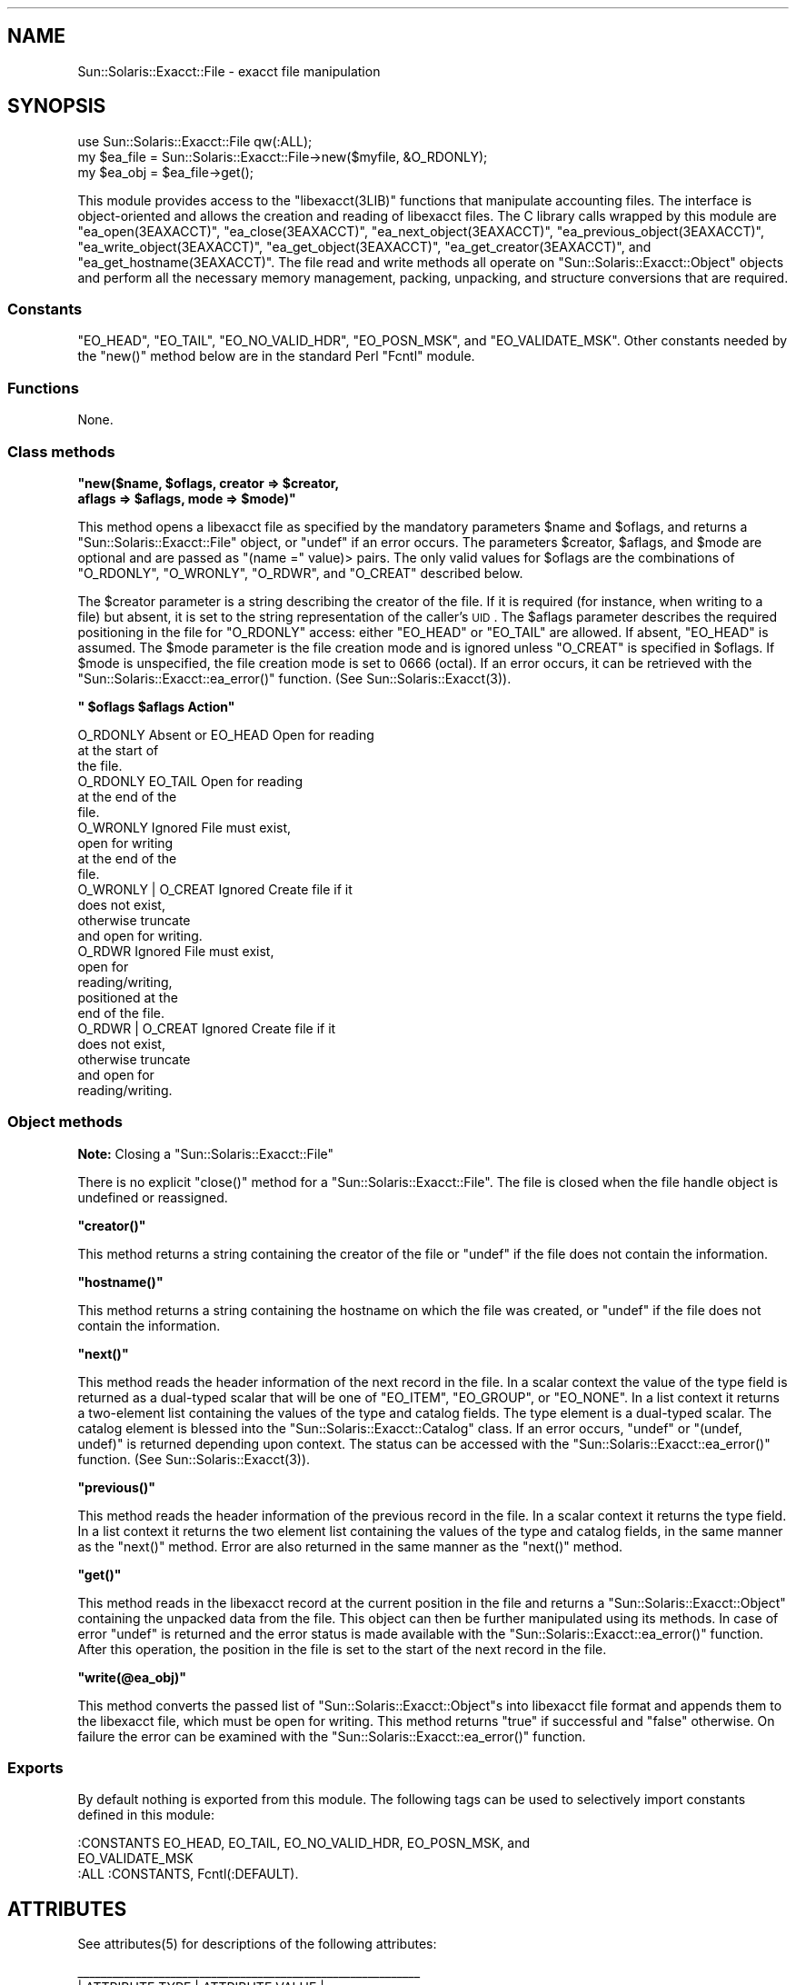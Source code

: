 .\" Automatically generated by Pod::Man 2.25 (Pod::Simple 3.20)
.\"
.\" Standard preamble:
.\" ========================================================================
.de Sp \" Vertical space (when we can't use .PP)
.if t .sp .5v
.if n .sp
..
.de Vb \" Begin verbatim text
.ft CW
.nf
.ne \\$1
..
.de Ve \" End verbatim text
.ft R
.fi
..
.\" Set up some character translations and predefined strings.  \*(-- will
.\" give an unbreakable dash, \*(PI will give pi, \*(L" will give a left
.\" double quote, and \*(R" will give a right double quote.  \*(C+ will
.\" give a nicer C++.  Capital omega is used to do unbreakable dashes and
.\" therefore won't be available.  \*(C` and \*(C' expand to `' in nroff,
.\" nothing in troff, for use with C<>.
.tr \(*W-
.ds C+ C\v'-.1v'\h'-1p'\s-2+\h'-1p'+\s0\v'.1v'\h'-1p'
.ie n \{\
.    ds -- \(*W-
.    ds PI pi
.    if (\n(.H=4u)&(1m=24u) .ds -- \(*W\h'-12u'\(*W\h'-12u'-\" diablo 10 pitch
.    if (\n(.H=4u)&(1m=20u) .ds -- \(*W\h'-12u'\(*W\h'-8u'-\"  diablo 12 pitch
.    ds L" ""
.    ds R" ""
.    ds C` ""
.    ds C' ""
'br\}
.el\{\
.    ds -- \|\(em\|
.    ds PI \(*p
.    ds L" ``
.    ds R" ''
'br\}
.\"
.\" Escape single quotes in literal strings from groff's Unicode transform.
.ie \n(.g .ds Aq \(aq
.el       .ds Aq '
.\"
.\" If the F register is turned on, we'll generate index entries on stderr for
.\" titles (.TH), headers (.SH), subsections (.SS), items (.Ip), and index
.\" entries marked with X<> in POD.  Of course, you'll have to process the
.\" output yourself in some meaningful fashion.
.ie \nF \{\
.    de IX
.    tm Index:\\$1\t\\n%\t"\\$2"
..
.    nr % 0
.    rr F
.\}
.el \{\
.    de IX
..
.\}
.\"
.\" Accent mark definitions (@(#)ms.acc 1.5 88/02/08 SMI; from UCB 4.2).
.\" Fear.  Run.  Save yourself.  No user-serviceable parts.
.    \" fudge factors for nroff and troff
.if n \{\
.    ds #H 0
.    ds #V .8m
.    ds #F .3m
.    ds #[ \f1
.    ds #] \fP
.\}
.if t \{\
.    ds #H ((1u-(\\\\n(.fu%2u))*.13m)
.    ds #V .6m
.    ds #F 0
.    ds #[ \&
.    ds #] \&
.\}
.    \" simple accents for nroff and troff
.if n \{\
.    ds ' \&
.    ds ` \&
.    ds ^ \&
.    ds , \&
.    ds ~ ~
.    ds /
.\}
.if t \{\
.    ds ' \\k:\h'-(\\n(.wu*8/10-\*(#H)'\'\h"|\\n:u"
.    ds ` \\k:\h'-(\\n(.wu*8/10-\*(#H)'\`\h'|\\n:u'
.    ds ^ \\k:\h'-(\\n(.wu*10/11-\*(#H)'^\h'|\\n:u'
.    ds , \\k:\h'-(\\n(.wu*8/10)',\h'|\\n:u'
.    ds ~ \\k:\h'-(\\n(.wu-\*(#H-.1m)'~\h'|\\n:u'
.    ds / \\k:\h'-(\\n(.wu*8/10-\*(#H)'\z\(sl\h'|\\n:u'
.\}
.    \" troff and (daisy-wheel) nroff accents
.ds : \\k:\h'-(\\n(.wu*8/10-\*(#H+.1m+\*(#F)'\v'-\*(#V'\z.\h'.2m+\*(#F'.\h'|\\n:u'\v'\*(#V'
.ds 8 \h'\*(#H'\(*b\h'-\*(#H'
.ds o \\k:\h'-(\\n(.wu+\w'\(de'u-\*(#H)/2u'\v'-.3n'\*(#[\z\(de\v'.3n'\h'|\\n:u'\*(#]
.ds d- \h'\*(#H'\(pd\h'-\w'~'u'\v'-.25m'\f2\(hy\fP\v'.25m'\h'-\*(#H'
.ds D- D\\k:\h'-\w'D'u'\v'-.11m'\z\(hy\v'.11m'\h'|\\n:u'
.ds th \*(#[\v'.3m'\s+1I\s-1\v'-.3m'\h'-(\w'I'u*2/3)'\s-1o\s+1\*(#]
.ds Th \*(#[\s+2I\s-2\h'-\w'I'u*3/5'\v'-.3m'o\v'.3m'\*(#]
.ds ae a\h'-(\w'a'u*4/10)'e
.ds Ae A\h'-(\w'A'u*4/10)'E
.    \" corrections for vroff
.if v .ds ~ \\k:\h'-(\\n(.wu*9/10-\*(#H)'\s-2\u~\d\s+2\h'|\\n:u'
.if v .ds ^ \\k:\h'-(\\n(.wu*10/11-\*(#H)'\v'-.4m'^\v'.4m'\h'|\\n:u'
.    \" for low resolution devices (crt and lpr)
.if \n(.H>23 .if \n(.V>19 \
\{\
.    ds : e
.    ds 8 ss
.    ds o a
.    ds d- d\h'-1'\(ga
.    ds D- D\h'-1'\(hy
.    ds th \o'bp'
.    ds Th \o'LP'
.    ds ae ae
.    ds Ae AE
.\}
.rm #[ #] #H #V #F C
.\" ========================================================================
.\"
.IX Title "..::pod::File 3"
.TH ..::pod::File 3 "2013-06-22" "perl v5.16.3" "User Contributed Perl Documentation"
.\" For nroff, turn off justification.  Always turn off hyphenation; it makes
.\" way too many mistakes in technical documents.
.if n .ad l
.nh
.SH "NAME"
Sun::Solaris::Exacct::File \- exacct file manipulation
.SH "SYNOPSIS"
.IX Header "SYNOPSIS"
.Vb 3
\& use Sun::Solaris::Exacct::File qw(:ALL);
\& my $ea_file = Sun::Solaris::Exacct::File\->new($myfile, &O_RDONLY);
\& my $ea_obj = $ea_file\->get();
.Ve
.PP
This module provides access to the \f(CW\*(C`libexacct(3LIB)\*(C'\fR functions that
manipulate accounting files. The interface is object-oriented and allows the
creation and reading of libexacct files. The C library calls wrapped by this
module are \f(CW\*(C`ea_open(3EAXACCT)\*(C'\fR, \f(CW\*(C`ea_close(3EAXACCT)\*(C'\fR,
\&\f(CW\*(C`ea_next_object(3EAXACCT)\*(C'\fR, \f(CW\*(C`ea_previous_object(3EAXACCT)\*(C'\fR,
\&\f(CW\*(C`ea_write_object(3EAXACCT)\*(C'\fR, \f(CW\*(C`ea_get_object(3EAXACCT)\*(C'\fR,
\&\f(CW\*(C`ea_get_creator(3EAXACCT)\*(C'\fR, and \f(CW\*(C`ea_get_hostname(3EAXACCT)\*(C'\fR. The file read
and write methods all operate on \f(CW\*(C`Sun::Solaris::Exacct::Object\*(C'\fR objects and
perform all the necessary memory management, packing, unpacking, and structure
conversions that are required.
.SS "Constants"
.IX Subsection "Constants"
\&\f(CW\*(C`EO_HEAD\*(C'\fR, \f(CW\*(C`EO_TAIL\*(C'\fR, \f(CW\*(C`EO_NO_VALID_HDR\*(C'\fR, \f(CW\*(C`EO_POSN_MSK\*(C'\fR, and
\&\f(CW\*(C`EO_VALIDATE_MSK\*(C'\fR. Other constants needed by the \f(CW\*(C`new()\*(C'\fR method below are in
the standard Perl \f(CW\*(C`Fcntl\*(C'\fR module.
.SS "Functions"
.IX Subsection "Functions"
None.
.SS "Class methods"
.IX Subsection "Class methods"
\&\fB\f(CB\*(C`new($name, $oflags, creator => $creator,
    aflags => $aflags, mode => $mode)\*(C'\fB\fR
.PP
This method opens a libexacct file as specified by the mandatory parameters
\&\f(CW$name\fR and \f(CW$oflags\fR, and returns a \f(CW\*(C`Sun::Solaris::Exacct::File\*(C'\fR object,
or \f(CW\*(C`undef\*(C'\fR if an error occurs. The parameters \f(CW$creator\fR, \f(CW$aflags\fR, and
\&\f(CW$mode\fR are optional and are passed as \f(CW\*(C`(name =\*(C'\fR value)> pairs. The only
valid values for \f(CW$oflags\fR are the combinations of \f(CW\*(C`O_RDONLY\*(C'\fR, \f(CW\*(C`O_WRONLY\*(C'\fR,
\&\f(CW\*(C`O_RDWR\*(C'\fR, and \f(CW\*(C`O_CREAT\*(C'\fR described below.
.PP
The \f(CW$creator\fR parameter is a string describing the creator of the file. If
it is required (for instance, when writing to a file) but absent, it is set to
the string representation of the caller's \s-1UID\s0. The \f(CW$aflags\fR parameter
describes the required positioning in the file for \f(CW\*(C`O_RDONLY\*(C'\fR access: either
\&\f(CW\*(C`EO_HEAD\*(C'\fR or \f(CW\*(C`EO_TAIL\*(C'\fR are allowed. If absent, \f(CW\*(C`EO_HEAD\*(C'\fR is assumed. The
\&\f(CW$mode\fR parameter is the file creation mode and is ignored unless \f(CW\*(C`O_CREAT\*(C'\fR
is specified in \f(CW$oflags\fR. If \f(CW$mode\fR is unspecified, the file creation mode
is set to \f(CW0666\fR (octal). If an error occurs, it can be retrieved with the
\&\f(CW\*(C`Sun::Solaris::Exacct::ea_error()\*(C'\fR function.
(See \f(CWSun::Solaris::Exacct(3)\fR).
.PP
\&\fB\f(CB\*(C` $oflags             $aflags               Action\*(C'\fB\fR
.PP
.Vb 3
\& O_RDONLY            Absent or EO_HEAD     Open for reading
\&                                           at the start  of
\&                                           the file.
\&
\& O_RDONLY            EO_TAIL               Open for reading
\&                                           at the end of the
\&                                           file.
\&
\& O_WRONLY            Ignored               File must exist,
\&                                           open for writing
\&                                           at the end of the
\&                                           file.
\&
\& O_WRONLY | O_CREAT  Ignored               Create file if it
\&                                           does not exist,
\&                                           otherwise truncate
\&                                           and open for writing.
\&
\& O_RDWR              Ignored               File must  exist,
\&                                           open for
\&                                           reading/writing,
\&                                           positioned at the
\&                                           end of the file.
\&
\& O_RDWR | O_CREAT    Ignored               Create file if it
\&                                           does not exist,
\&                                           otherwise truncate
\&                                           and open for
\&                                           reading/writing.
.Ve
.SS "Object methods"
.IX Subsection "Object methods"
\&\fBNote:\fR Closing a \f(CW\*(C`Sun::Solaris::Exacct::File\*(C'\fR
.PP
There is no explicit \f(CW\*(C`close()\*(C'\fR method for a \f(CW\*(C`Sun::Solaris::Exacct::File\*(C'\fR.
The file is closed when the file handle object is undefined or reassigned.
.PP
\&\fB\f(CB\*(C`creator()\*(C'\fB\fR
.PP
This method returns a string containing the creator of the file or \f(CW\*(C`undef\*(C'\fR if
the file does not contain the information.
.PP
\&\fB\f(CB\*(C`hostname()\*(C'\fB\fR
.PP
This method returns a string containing the hostname on which the file was
created, or \f(CW\*(C`undef\*(C'\fR if the file does not contain the information.
.PP
\&\fB\f(CB\*(C`next()\*(C'\fB\fR
.PP
This method reads the header information of the next record in the file. In a
scalar context the value of the type field is returned as a dual-typed scalar
that will be one of \f(CW\*(C`EO_ITEM\*(C'\fR, \f(CW\*(C`EO_GROUP\*(C'\fR, or \f(CW\*(C`EO_NONE\*(C'\fR. In a list context
it returns a two-element list containing the values of the type and catalog
fields. The type element is a dual-typed scalar. The catalog element is
blessed into the \f(CW\*(C`Sun::Solaris::Exacct::Catalog\*(C'\fR class. If an error occurs,
\&\f(CW\*(C`undef\*(C'\fR or \f(CW\*(C`(undef, undef)\*(C'\fR is returned depending upon context. The status
can be accessed with the \f(CW\*(C`Sun::Solaris::Exacct::ea_error()\*(C'\fR function. (See
\&\f(CWSun::Solaris::Exacct(3)\fR).
.PP
\&\fB\f(CB\*(C`previous()\*(C'\fB\fR
.PP
This method reads the header information of the previous record in the file.
In a scalar context it returns the type field. In a list context it returns
the two element list containing the values of the type and catalog fields, in
the same manner as the \f(CW\*(C`next()\*(C'\fR method. Error are also returned in the same
manner as the \f(CW\*(C`next()\*(C'\fR method.
.PP
\&\fB\f(CB\*(C`get()\*(C'\fB\fR
.PP
This method reads in the libexacct record at the current position in the file
and returns a \f(CW\*(C`Sun::Solaris::Exacct::Object\*(C'\fR containing the unpacked data
from the file. This object can then be further manipulated using its methods.
In case of error \f(CW\*(C`undef\*(C'\fR is returned and the error status is made available
with the \f(CW\*(C`Sun::Solaris::Exacct::ea_error()\*(C'\fR function. After this operation,
the position in the file is set to the start of the next record in the file.
.PP
\&\fB\f(CB\*(C`write(@ea_obj)\*(C'\fB\fR
.PP
This method converts the passed list of \f(CW\*(C`Sun::Solaris::Exacct::Object\*(C'\fRs into
libexacct file format and appends them to the libexacct file, which must be
open for writing. This method returns \f(CW\*(C`true\*(C'\fR if successful and \f(CW\*(C`false\*(C'\fR
otherwise. On failure the error can be examined with the
\&\f(CW\*(C`Sun::Solaris::Exacct::ea_error()\*(C'\fR function.
.SS "Exports"
.IX Subsection "Exports"
By default nothing is exported from this module. The following tags can be
used to selectively import constants defined in this module:
.PP
.Vb 2
\& :CONSTANTS   EO_HEAD, EO_TAIL,  EO_NO_VALID_HDR,  EO_POSN_MSK,  and
\&              EO_VALIDATE_MSK
\&
\& :ALL         :CONSTANTS, Fcntl(:DEFAULT).
.Ve
.SH "ATTRIBUTES"
.IX Header "ATTRIBUTES"
See \f(CWattributes(5)\fR for descriptions of the following attributes:
.PP
.Vb 7
\&  _\|_\|_\|_\|_\|_\|_\|_\|_\|_\|_\|_\|_\|_\|_\|_\|_\|_\|_\|_\|_\|_\|_\|_\|_\|_\|_\|_\|_\|_\|_\|_\|_\|_\|_\|_\|_\|_\|_\|_\|_\|_\|_\|_\|_\|_\|_\|_\|_\|_\|_\|_\|_\|_\|_\|_\|_\|_\|_
\& |       ATTRIBUTE TYPE        |       ATTRIBUTE VALUE       |
\& |_\|_\|_\|_\|_\|_\|_\|_\|_\|_\|_\|_\|_\|_\|_\|_\|_\|_\|_\|_\|_\|_\|_\|_\|_\|_\|_\|_\|_|_\|_\|_\|_\|_\|_\|_\|_\|_\|_\|_\|_\|_\|_\|_\|_\|_\|_\|_\|_\|_\|_\|_\|_\|_\|_\|_\|_\|_|
\& | Availability                | SUNWpl5u                    |
\& |_\|_\|_\|_\|_\|_\|_\|_\|_\|_\|_\|_\|_\|_\|_\|_\|_\|_\|_\|_\|_\|_\|_\|_\|_\|_\|_\|_\|_|_\|_\|_\|_\|_\|_\|_\|_\|_\|_\|_\|_\|_\|_\|_\|_\|_\|_\|_\|_\|_\|_\|_\|_\|_\|_\|_\|_\|_|
\& | Interface Stability         | CPAN (http://www.cpan.org)  |
\& |_\|_\|_\|_\|_\|_\|_\|_\|_\|_\|_\|_\|_\|_\|_\|_\|_\|_\|_\|_\|_\|_\|_\|_\|_\|_\|_\|_\|_|_\|_\|_\|_\|_\|_\|_\|_\|_\|_\|_\|_\|_\|_\|_\|_\|_\|_\|_\|_\|_\|_\|_\|_\|_\|_\|_\|_\|_|
.Ve
.SH "SEE ALSO"
.IX Header "SEE ALSO"
\&\f(CW\*(C`ea_close(3EXACCT)\*(C'\fR, \f(CW\*(C`ea_get_creator(3EXACCT)\*(C'\fR, \f(CW\*(C`ea_get_hostname(3EXACCT)\*(C'\fR,
\&\f(CW\*(C`ea_get_object(3EXACCT)\*(C'\fR, \f(CW\*(C`ea_next_object(3EXACCT)\*(C'\fR, \f(CW\*(C`ea_open(3EXACCT)\*(C'\fR,
\&\f(CW\*(C`ea_previous_object(3EXACCT)\*(C'\fR, \f(CW\*(C`ea_write_object(3EXACCT)\*(C'\fR,
\&\f(CWSun::Solaris::Exacct(3)\fR, \f(CWSun::Solaris::Exacct::Catalog(3)\fR,
\&\f(CWSun::Solaris::Exacct::Object(3)\fR, \f(CWSun::Solaris::Exacct::Object::Group(3)\fR,
\&\f(CWSun::Solaris::Exacct::Object::Item(3)\fR, \f(CW\*(C`libexacct(3LIB)\*(C'\fR, \f(CWattributes(5)\fR

